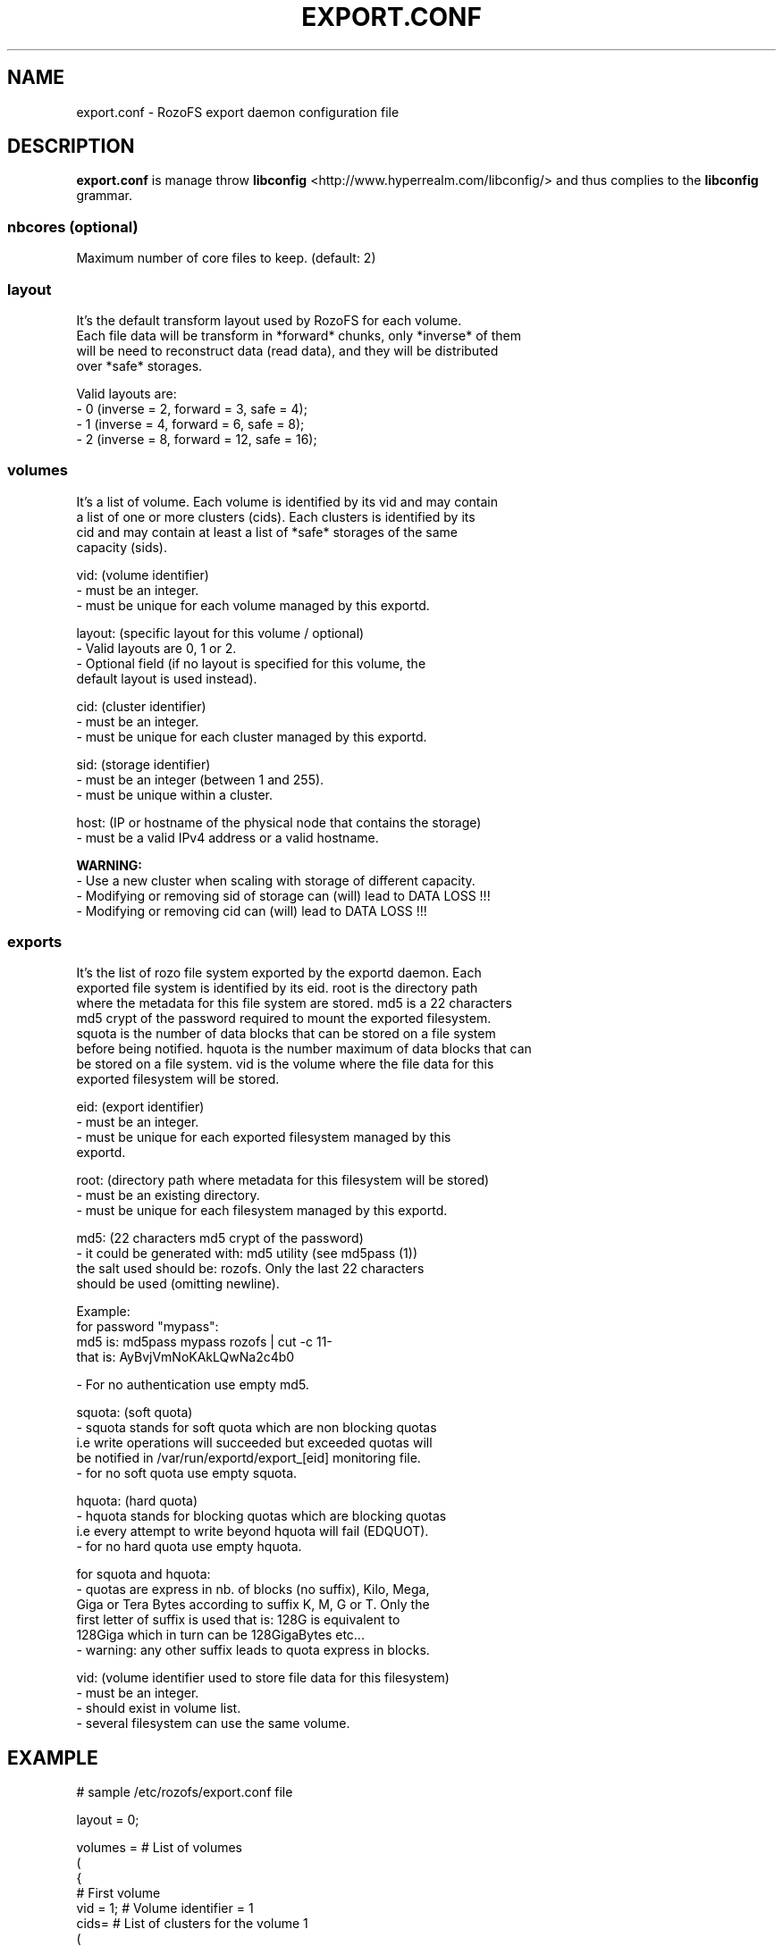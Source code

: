 .\" Process this file with
.\" groff -man -Tascii export.conf.5
.\"
.TH EXPORT.CONF 5 "APRIL 2014" RozoFS "User Manuals"
.SH NAME
export.conf \- RozoFS export daemon configuration file
.SH DESCRIPTION
.B export.conf
is manage throw 
.B libconfig
<http://www.hyperrealm.com/libconfig/>
and thus complies to the
.B libconfig
grammar.

.SS nbcores (optional)

Maximum number of core files to keep. (default: 2)

.SS layout
    It's the default transform layout used by RozoFS for each volume.
    Each file data will be transform in *forward* chunks, only *inverse* of them
    will be need to reconstruct data (read data), and they will be distributed
    over *safe* storages.

       Valid layouts are:
           - 0 (inverse = 2, forward = 3, safe = 4);
           - 1 (inverse = 4, forward = 6, safe = 8);
           - 2 (inverse = 8, forward = 12, safe = 16);


.SS volumes
   It's a list of volume. Each volume is identified by its vid and may contain
   a list of one or more clusters (cids). Each clusters is identified by its
   cid and may contain at least a list of *safe* storages of the same 
   capacity (sids).

       vid: (volume identifier)
               - must be an integer.
               - must be unique for each volume managed by this exportd.

       layout: (specific layout for this volume / optional)
               - Valid layouts are 0, 1 or 2.
               - Optional field (if no layout is specified for this volume, the
                 default layout is used instead).

       cid: (cluster identifier)
               - must be an integer.
               - must be unique for each cluster managed by this exportd.

       sid: (storage identifier)
               - must be an integer (between 1 and 255).
               - must be unique within a cluster.

       host: (IP or hostname of the physical node that contains the storage)
               - must be a valid IPv4 address or a valid hostname.

.B  WARNING:
   - Use a new cluster when scaling with storage of different capacity.
   - Modifying or removing sid of storage can (will) lead to DATA LOSS !!!
   - Modifying or removing cid can (will) lead to DATA LOSS !!!

.SS exports
   It's the list of rozo file system exported by the exportd daemon. Each
   exported file system is identified by its eid. root is the directory path
   where the metadata for this file system are stored. md5 is a 22 characters
   md5 crypt of the password required to mount the exported filesystem.
   squota is the number of data blocks that can be stored on a file system
   before being notified. hquota is the number maximum of data blocks that can
   be stored on a file system. vid is the volume where the file data for this
   exported filesystem will be stored.

       eid: (export identifier)
               - must be an integer.
               - must be unique for each exported filesystem managed by this
                 exportd.

       root: (directory path where metadata for this filesystem will be stored)
               - must be an existing directory.
               - must be unique for each filesystem managed by this exportd.

       md5: (22 characters md5 crypt of the password)
               - it could be generated with: md5 utility (see md5pass (1))
                 the salt used should be: rozofs. Only the last 22 characters
                 should be used (omitting newline).

                 Example: 
                           for password "mypass":
                           md5 is: md5pass mypass rozofs | cut \-c 11\-
                           that is: AyBvjVmNoKAkLQwNa2c4b0

               - For no authentication use empty md5.

       squota: (soft quota)
               - squota stands for soft quota which are non blocking quotas
                 i.e write operations will succeeded but exceeded quotas will
                 be notified in /var/run/exportd/export_[eid] monitoring file.
               - for no soft quota use empty squota.

       hquota: (hard quota)
               - hquota stands for blocking quotas which are blocking quotas
                 i.e every attempt to write beyond hquota will fail (EDQUOT).
               - for no hard quota use empty hquota.

       for squota and hquota:
               - quotas are express in nb. of blocks (no suffix), Kilo, Mega,
                 Giga or Tera Bytes according to suffix K, M, G or T. Only the
                  first letter of  suffix is used that is: 128G is equivalent to
                 128Giga which in turn can be 128GigaBytes etc...
               - warning: any other suffix leads to quota express in blocks.

       vid: (volume identifier used to store file data for this filesystem)
               - must be an integer.
               - should exist in volume list.
               - several filesystem can use the same volume.

.SH EXAMPLE
.PP
.nf
.ta +3i

# sample /etc/rozofs/export.conf file

layout = 0;

volumes =  # List of volumes
(
    {
        # First volume
        vid = 1; # Volume identifier = 1
        cids=    # List of clusters for the volume 1
        (
            {
                # First cluster of volume 1
                cid = 1; # Cluster identifier = 1
                sids =   # List of storages for the cluster 1
                (
                    {sid = 01; host = "storage-node-1-1";},
                    {sid = 02; host = "storage-node-1-2";},
                    {sid = 03; host = "storage-node-1-3";},
                    {sid = 04; host = "storage-node-1-4";}
                    # ...
                );
            },
            {
                 # Second cluster of volume 1
                cid = 2; # Cluster identifier = 2
                sids =   # List of storages for the cluster 2
                (
                    {sid = 01; host = "storage-node-2-1";},
                    {sid = 02; host = "storage-node-2-2";},
                    {sid = 03; host = "storage-node-2-3";},
                    {sid = 04; host = "storage-node-2-4";}
                    # ...
                );
            }
        );
    },
    {
        # Second volume
        vid = 2; # Volume identifier = 2
        layout = 1; # Specific layout for this volume
        cids =   # List of clusters for the volume 2
        (
            {
                # First cluster of volume 2
                cid = 3; # Cluster identifier = 3
                sids =   # List of storages for the cluster 3
                (
                    {sid = 01; host = "storage-node-3-1";},
                    {sid = 02; host = "storage-node-3-2";},
                    {sid = 03; host = "storage-node-3-3";},
                    {sid = 04; host = "storage-node-3-4";},
                    {sid = 05; host = "storage-node-3-5";},
                    {sid = 06; host = "storage-node-3-6";},
                    {sid = 07; host = "storage-node-3-7";},
                    {sid = 08; host = "storage-node-3-8";}
                );
            }
        );
    }
)
;

exports = ( # List of exported filesystem

    # First filesystem exported
    {eid = 1; root = "/path/to/foo"; md5="AyBvjVmNoKAkLQwNa2c4b0";
                                    squota="128G"; hquota="256G"; vid=1;},

    # Second filesystem exported
    {eid = 2; root = "/path/to/bar"; md5="";
                            squota=""; hquota = ""; vid=2;}
    # ...
);

.SH FILES
.I /etc/rozofs/export.conf (/usr/local/etc/rozofs/export.conf)
.RS
The system wide configuration file.
.\".SH ENVIRONMENT
.\".SH DIAGNOSTICS
.\".SH BUGS
.SH AUTHOR
Fizians <http://www.fizians.com>
.SH "SEE ALSO"
.BR rozofs (7),
.BR exportd (8)
